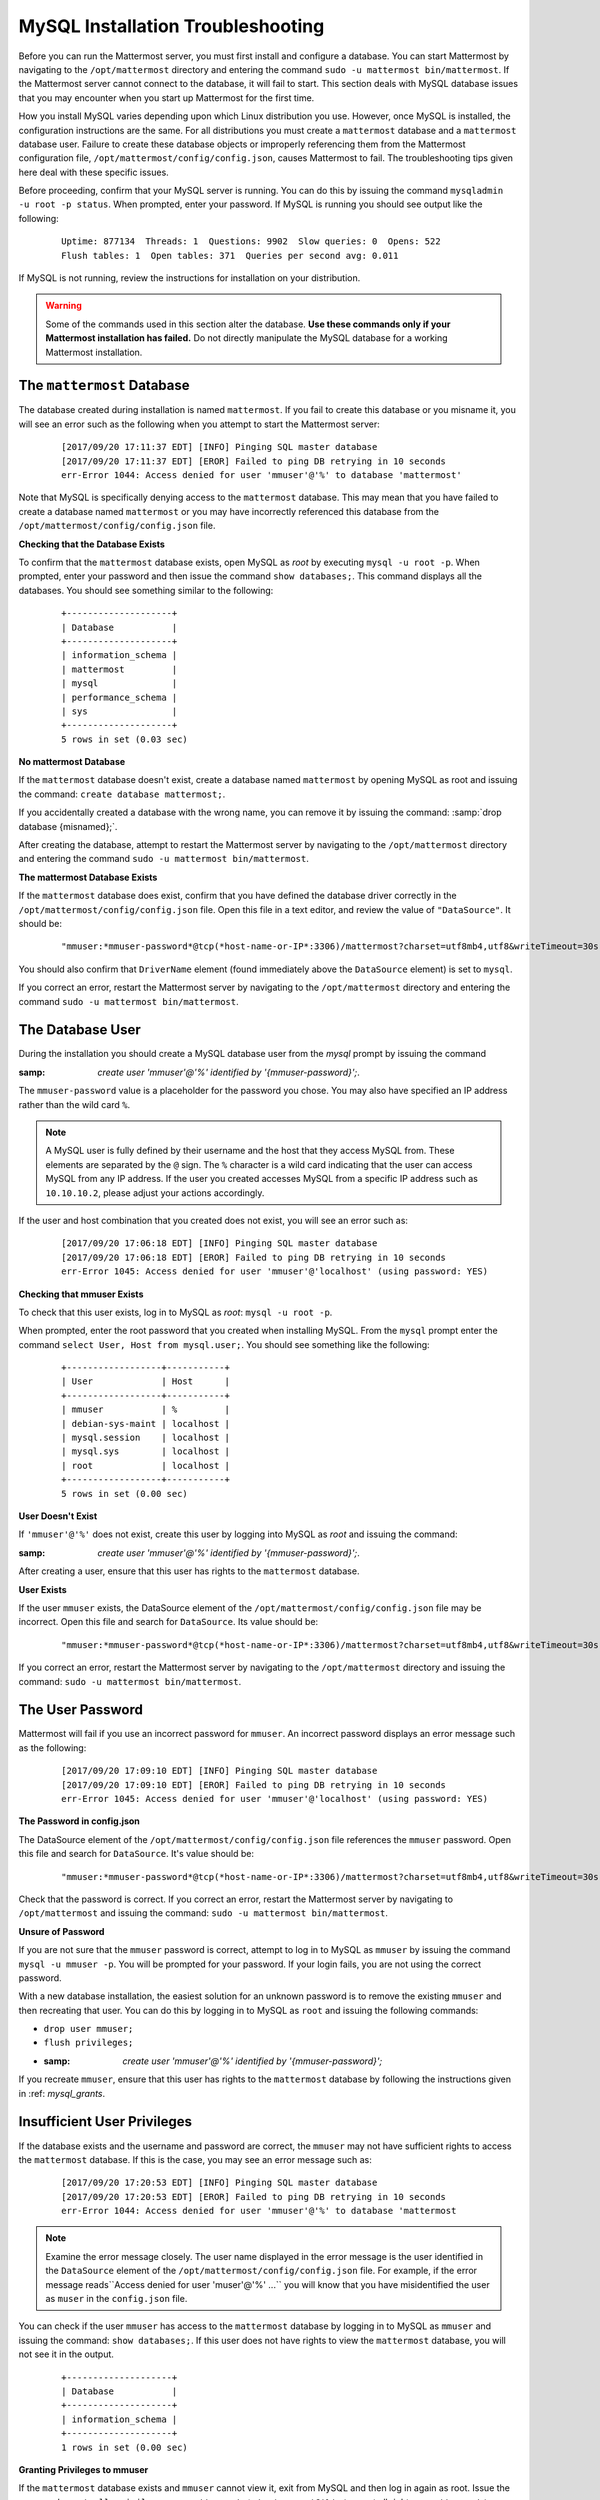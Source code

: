 MySQL Installation Troubleshooting
==================================

|all-plans| |self-hosted|

.. |all-plans| image:: ../images/all-plans-badge.png
  :scale: 30
  :target: https://mattermost.com/pricing
  :alt: Available in Mattermost Free and Starter subscription plans.

.. |self-hosted| image:: ../images/self-hosted-badge.png
  :scale: 30
  :target: https://mattermost.com/deploy
  :alt: Available for Mattermost Self-Hosted deployments.

Before you can run the Mattermost server, you must first install and configure a database. You can start Mattermost by navigating to the ``/opt/mattermost`` directory and entering the command
``sudo -u mattermost bin/mattermost``. If the Mattermost server cannot connect to the database, it will fail to start. This section deals with MySQL database issues that you may encounter when you start up Mattermost for the first time.

How you install MySQL varies depending upon which Linux distribution you use. However, once MySQL is installed, the configuration instructions are the
same. For all distributions you must create a ``mattermost`` database and a ``mattermost`` database user. Failure to create these database
objects or improperly referencing them from the Mattermost configuration file, ``/opt/mattermost/config/config.json``, causes Mattermost to fail. The troubleshooting tips given here deal with these specific issues.

Before proceeding, confirm that your MySQL server is running. You can do this by issuing the command ``mysqladmin -u root -p status``. When
prompted, enter your password. If MySQL is running you should see output like the following:

 ::

    Uptime: 877134  Threads: 1  Questions: 9902  Slow queries: 0  Opens: 522
    Flush tables: 1  Open tables: 371  Queries per second avg: 0.011

If MySQL is not running, review the instructions for installation on your distribution.

.. warning::

  Some of the commands used in this section alter the database. **Use these commands only if your Mattermost installation has failed.** Do not directly manipulate the MySQL database for a working Mattermost installation.

The ``mattermost`` Database
---------------------------

The database created during installation is named ``mattermost``. If you fail to create this database or you misname it, you will see an error such as the following when you attempt to start the Mattermost server:

 ::

    [2017/09/20 17:11:37 EDT] [INFO] Pinging SQL master database
    [2017/09/20 17:11:37 EDT] [EROR] Failed to ping DB retrying in 10 seconds
    err-Error 1044: Access denied for user 'mmuser'@'%' to database 'mattermost'

Note that MySQL is specifically denying access to the ``mattermost`` database. This may mean that you have failed to create a database named
``mattermost`` or you may have incorrectly referenced this database from the ``/opt/mattermost/config/config.json`` file.

**Checking that the Database Exists**

To confirm that the ``mattermost`` database exists, open MySQL as *root* by executing ``mysql -u root -p``. When prompted, enter your password and then issue the command ``show databases;``. This command displays all the databases. You should see something similar to the following:

 ::

    +--------------------+
    | Database           |
    +--------------------+
    | information_schema |
    | mattermost         |
    | mysql              |
    | performance_schema |
    | sys                |
    +--------------------+
    5 rows in set (0.03 sec)

**No mattermost Database**

If the ``mattermost`` database doesn't exist, create a database named ``mattermost`` by opening MySQL as root and issuing the command: ``create database mattermost;``.

If you accidentally created a database with the wrong name, you can remove it by issuing the command: :samp:`drop database {misnamed};`.

After creating the database, attempt to restart the Mattermost server by navigating to the ``/opt/mattermost`` directory and entering the command ``sudo -u mattermost bin/mattermost``.

**The mattermost Database Exists**

If the ``mattermost`` database does exist, confirm that you have defined the database driver correctly in the ``/opt/mattermost/config/config.json`` file. Open this file in a text editor, and review the value of ``"DataSource"``. It should be:

 ::

     "mmuser:*mmuser-password*@tcp(*host-name-or-IP*:3306)/mattermost?charset=utf8mb4,utf8&writeTimeout=30s"

You should also confirm that ``DriverName`` element (found immediately above the ``DataSource`` element) is set to ``mysql``.

If you correct an error, restart the Mattermost server by navigating to the ``/opt/mattermost`` directory and entering the command ``sudo -u mattermost bin/mattermost``.

The Database User
-----------------

During the installation you should create a MySQL database user from the *mysql* prompt by issuing the command

:samp: `create user 'mmuser'@'%' identified by '{mmuser-password}';`.

The ``mmuser-password`` value is a placeholder for the password you chose. You may also have specified an IP address rather than the wild card
``%``.

.. note::

    A MySQL user is fully defined by their username and the host that they access MySQL from. These elements are separated by the ``@`` sign. The ``%`` character is a wild card indicating that the user can access MySQL from any IP address. If the user you created accesses MySQL from a specific IP address such as ``10.10.10.2``, please adjust your actions accordingly.

If the user and host combination that you created does not exist, you will see an error such as:

 ::

    [2017/09/20 17:06:18 EDT] [INFO] Pinging SQL master database
    [2017/09/20 17:06:18 EDT] [EROR] Failed to ping DB retrying in 10 seconds
    err-Error 1045: Access denied for user 'mmuser'@'localhost' (using password: YES)

**Checking that mmuser Exists**

To check that this user exists, log in to MySQL as *root*: ``mysql -u root -p``.

When prompted, enter the root password that you created when installing MySQL. From the ``mysql`` prompt enter the command ``select User, Host from mysql.user;``. You should see something like the following:

 ::

    +------------------+-----------+
    | User             | Host      |
    +------------------+-----------+
    | mmuser           | %         |
    | debian-sys-maint | localhost |
    | mysql.session    | localhost |
    | mysql.sys        | localhost |
    | root             | localhost |
    +------------------+-----------+
    5 rows in set (0.00 sec)

**User Doesn't Exist**

If ``'mmuser'@'%'`` does not exist, create this user by logging into MySQL as *root* and issuing the command:

:samp: `create user 'mmuser'@'%' identified by '{mmuser-password}';`.

After creating a user, ensure that this user has rights to the ``mattermost`` database.

**User Exists**

If the user ``mmuser`` exists, the DataSource element of the ``/opt/mattermost/config/config.json`` file may be incorrect. Open this file and search for ``DataSource``. Its value should be:

 ::

     "mmuser:*mmuser-password*@tcp(*host-name-or-IP*:3306)/mattermost?charset=utf8mb4,utf8&writeTimeout=30s"

If you correct an error, restart the Mattermost server by navigating to the ``/opt/mattermost`` directory and issuing the command: ``sudo -u mattermost bin/mattermost``.

The User Password
-----------------

Mattermost will fail if you use an incorrect password for ``mmuser``. An incorrect password displays an error message such as the following:

 ::

    [2017/09/20 17:09:10 EDT] [INFO] Pinging SQL master database
    [2017/09/20 17:09:10 EDT] [EROR] Failed to ping DB retrying in 10 seconds
    err-Error 1045: Access denied for user 'mmuser'@'localhost' (using password: YES)

**The Password in config.json**

The DataSource element of the ``/opt/mattermost/config/config.json`` file references the ``mmuser`` password. Open this file and search for ``DataSource``. It's value should be:

 ::

     "mmuser:*mmuser-password*@tcp(*host-name-or-IP*:3306)/mattermost?charset=utf8mb4,utf8&writeTimeout=30s"

Check that the password is correct. If you correct an error, restart the Mattermost server by navigating to ``/opt/mattermost`` and issuing the command: ``sudo -u mattermost bin/mattermost``.

**Unsure of Password**

If you are not sure that the ``mmuser`` password is correct, attempt to log in to MySQL as ``mmuser`` by issuing the command ``mysql -u mmuser -p``. You will be prompted for your password. If your login fails, you are not using the correct password.

With a new database installation, the easiest solution for an unknown password is to remove the existing ``mmuser`` and then recreating that user. You can do this by logging in to MySQL as ``root`` and issuing the following commands:

- ``drop user mmuser;``

- ``flush privileges;``

- :samp: `create user 'mmuser'@'%' identified by '{mmuser-password}';`

If you recreate ``mmuser``, ensure that this user has rights to the ``mattermost`` database by following the instructions given in :ref: `mysql_grants`.

Insufficient User Privileges
----------------------------

If the database exists and the username and password are correct, the ``mmuser`` may not have sufficient rights to access the ``mattermost`` database. If this is the case, you may see an error message such as:

 ::

    [2017/09/20 17:20:53 EDT] [INFO] Pinging SQL master database
    [2017/09/20 17:20:53 EDT] [EROR] Failed to ping DB retrying in 10 seconds
    err-Error 1044: Access denied for user 'mmuser'@'%' to database 'mattermost

.. note::

    Examine the error message closely. The user name displayed in the error message is the user identified in the ``DataSource`` element of the ``/opt/mattermost/config/config.json`` file. For example, if the error message reads``Access denied for user 'muser'@'%' ...`` you will know that you have misidentified the user as ``muser`` in the ``config.json`` file.

You can check if the user ``mmuser`` has access to the ``mattermost`` database by logging in to MySQL as ``mmuser`` and issuing the command: ``show databases;``. If this user does not have rights to view the ``mattermost`` database, you will not see it in the output.

 ::

    +--------------------+
    | Database           |
    +--------------------+
    | information_schema |
    +--------------------+
    1 rows in set (0.00 sec)

.. _mysql_grants:

**Granting Privileges to mmuser**

If the ``mattermost`` database exists and ``mmuser`` cannot view it, exit from MySQL and then log in again as root. Issue the command ``grant all privileges on mattermost.* to 'mmuser'@'%';`` to grant all rights on ``mattermost`` to ``mmuser``.

Restart the Mattermost server by navigating to the ``/opt/mattermost`` directory and entering the command ``sudo -u mattermost bin/mattermost``.
